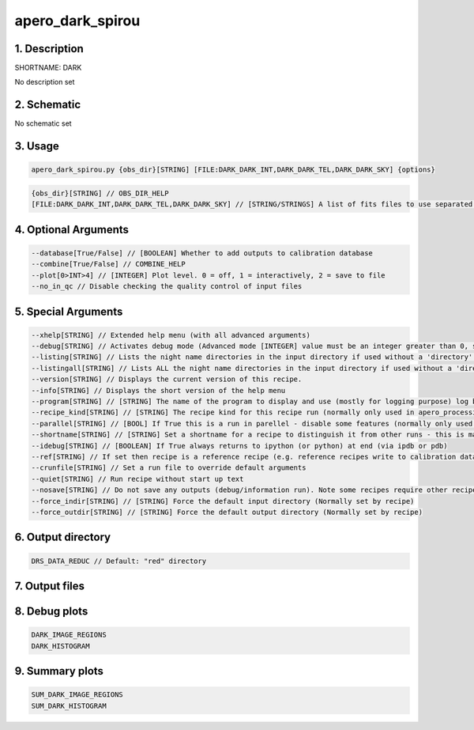 
.. _recipes_spirou_dark:


################################################################################
apero_dark_spirou
################################################################################


1. Description
================================================================================


SHORTNAME: DARK


No description set


2. Schematic
================================================================================


No schematic set


3. Usage
================================================================================


.. code-block:: 

    apero_dark_spirou.py {obs_dir}[STRING] [FILE:DARK_DARK_INT,DARK_DARK_TEL,DARK_DARK_SKY] {options}


.. code-block:: 

     {obs_dir}[STRING] // OBS_DIR_HELP
     [FILE:DARK_DARK_INT,DARK_DARK_TEL,DARK_DARK_SKY] // [STRING/STRINGS] A list of fits files to use separated by spaces. DARK_FILES_HELP


4. Optional Arguments
================================================================================


.. code-block:: 

     --database[True/False] // [BOOLEAN] Whether to add outputs to calibration database
     --combine[True/False] // COMBINE_HELP
     --plot[0>INT>4] // [INTEGER] Plot level. 0 = off, 1 = interactively, 2 = save to file
     --no_in_qc // Disable checking the quality control of input files


5. Special Arguments
================================================================================


.. code-block:: 

     --xhelp[STRING] // Extended help menu (with all advanced arguments)
     --debug[STRING] // Activates debug mode (Advanced mode [INTEGER] value must be an integer greater than 0, setting the debug level)
     --listing[STRING] // Lists the night name directories in the input directory if used without a 'directory' argument or lists the files in the given 'directory' (if defined). Only lists up to 15 files/directories
     --listingall[STRING] // Lists ALL the night name directories in the input directory if used without a 'directory' argument or lists the files in the given 'directory' (if defined)
     --version[STRING] // Displays the current version of this recipe.
     --info[STRING] // Displays the short version of the help menu
     --program[STRING] // [STRING] The name of the program to display and use (mostly for logging purpose) log becomes date | {THIS STRING} | Message
     --recipe_kind[STRING] // [STRING] The recipe kind for this recipe run (normally only used in apero_processing.py)
     --parallel[STRING] // [BOOL] If True this is a run in parellel - disable some features (normally only used in apero_processing.py)
     --shortname[STRING] // [STRING] Set a shortname for a recipe to distinguish it from other runs - this is mainly for use with apero processing but will appear in the log database
     --idebug[STRING] // [BOOLEAN] If True always returns to ipython (or python) at end (via ipdb or pdb)
     --ref[STRING] // If set then recipe is a reference recipe (e.g. reference recipes write to calibration database as reference calibrations)
     --crunfile[STRING] // Set a run file to override default arguments
     --quiet[STRING] // Run recipe without start up text
     --nosave[STRING] // Do not save any outputs (debug/information run). Note some recipes require other recipesto be run. Only use --nosave after previous recipe runs have been run successfully at least once.
     --force_indir[STRING] // [STRING] Force the default input directory (Normally set by recipe)
     --force_outdir[STRING] // [STRING] Force the default output directory (Normally set by recipe)


6. Output directory
================================================================================


.. code-block:: 

    DRS_DATA_REDUC // Default: "red" directory


7. Output files
================================================================================


.. csv-table:: Outputs
   :file: rout_DARK.csv
   :header-rows: 1
   :class: csvtable


8. Debug plots
================================================================================


.. code-block:: 

    DARK_IMAGE_REGIONS
    DARK_HISTOGRAM


9. Summary plots
================================================================================


.. code-block:: 

    SUM_DARK_IMAGE_REGIONS
    SUM_DARK_HISTOGRAM

